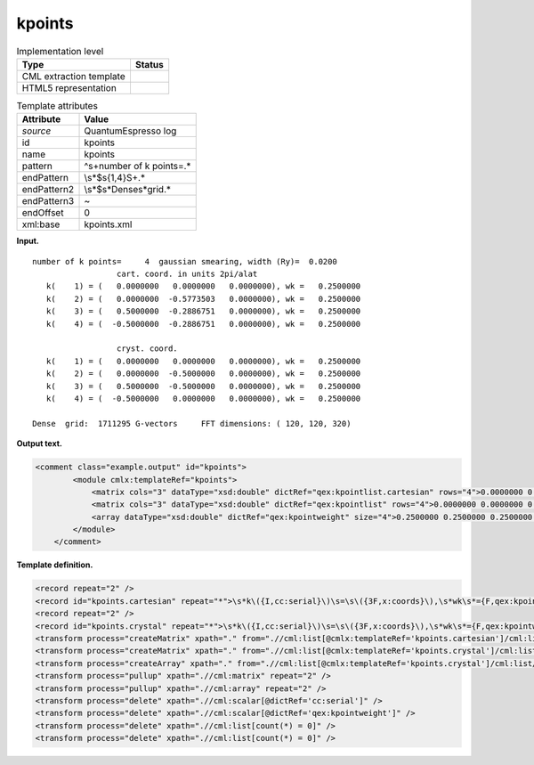 .. _kpoints-d3e32754:

kpoints
=======

.. table:: Implementation level

   +-----------------------------------+-----------------------------------+
   | Type                              | Status                            |
   +===================================+===================================+
   | CML extraction template           | |image0|                          |
   +-----------------------------------+-----------------------------------+
   | HTML5 representation              | |image1|                          |
   +-----------------------------------+-----------------------------------+

.. table:: Template attributes

   +-----------------------------------+-----------------------------------+
   | Attribute                         | Value                             |
   +===================================+===================================+
   | *source*                          | QuantumEspresso log               |
   +-----------------------------------+-----------------------------------+
   | id                                | kpoints                           |
   +-----------------------------------+-----------------------------------+
   | name                              | kpoints                           |
   +-----------------------------------+-----------------------------------+
   | pattern                           | ^\s+number of k points=.\*        |
   +-----------------------------------+-----------------------------------+
   | endPattern                        | \\s*$\s{1,4}\S+.\*                |
   +-----------------------------------+-----------------------------------+
   | endPattern2                       | \\s*$\s*Dense\s*grid.\*           |
   +-----------------------------------+-----------------------------------+
   | endPattern3                       | ~                                 |
   +-----------------------------------+-----------------------------------+
   | endOffset                         | 0                                 |
   +-----------------------------------+-----------------------------------+
   | xml:base                          | kpoints.xml                       |
   +-----------------------------------+-----------------------------------+

**Input.**

::

        number of k points=     4  gaussian smearing, width (Ry)=  0.0200
                          cart. coord. in units 2pi/alat
           k(    1) = (   0.0000000   0.0000000   0.0000000), wk =   0.2500000
           k(    2) = (   0.0000000  -0.5773503   0.0000000), wk =   0.2500000
           k(    3) = (   0.5000000  -0.2886751   0.0000000), wk =   0.2500000
           k(    4) = (  -0.5000000  -0.2886751   0.0000000), wk =   0.2500000

                          cryst. coord.
           k(    1) = (   0.0000000   0.0000000   0.0000000), wk =   0.2500000
           k(    2) = (   0.0000000  -0.5000000   0.0000000), wk =   0.2500000
           k(    3) = (   0.5000000  -0.5000000   0.0000000), wk =   0.2500000
           k(    4) = (  -0.5000000   0.0000000   0.0000000), wk =   0.2500000

        Dense  grid:  1711295 G-vectors     FFT dimensions: ( 120, 120, 320)
        
       

**Output text.**

.. code:: xml

   <comment class="example.output" id="kpoints">         
           <module cmlx:templateRef="kpoints">
               <matrix cols="3" dataType="xsd:double" dictRef="qex:kpointlist.cartesian" rows="4">0.0000000 0.0000000 0.0000000 0.0000000 -0.5773503 0.0000000 0.5000000 -0.2886751 0.0000000 -0.5000000 -0.2886751 0.0000000</matrix>
               <matrix cols="3" dataType="xsd:double" dictRef="qex:kpointlist" rows="4">0.0000000 0.0000000 0.0000000 0.0000000 -0.5000000 0.0000000 0.5000000 -0.5000000 0.0000000 -0.5000000 0.0000000 0.0000000</matrix>
               <array dataType="xsd:double" dictRef="qex:kpointweight" size="4">0.2500000 0.2500000 0.2500000 0.2500000</array>
           </module>     
       </comment>

**Template definition.**

.. code:: xml

   <record repeat="2" />
   <record id="kpoints.cartesian" repeat="*">\s*k\({I,cc:serial}\)\s=\s\({3F,x:coords}\),\s*wk\s*={F,qex:kpointweight}</record>
   <record repeat="2" />
   <record id="kpoints.crystal" repeat="*">\s*k\({I,cc:serial}\)\s=\s\({3F,x:coords}\),\s*wk\s*={F,qex:kpointweight}</record>
   <transform process="createMatrix" xpath="." from=".//cml:list[@cmlx:templateRef='kpoints.cartesian']/cml:list/cml:array" dictRef="qex:kpointlist.cartesian" />
   <transform process="createMatrix" xpath="." from=".//cml:list[@cmlx:templateRef='kpoints.crystal']/cml:list/cml:array" dictRef="qex:kpointlist" />
   <transform process="createArray" xpath="." from=".//cml:list[@cmlx:templateRef='kpoints.crystal']/cml:list/cml:scalar[@dictRef='qex:kpointweight']" />
   <transform process="pullup" xpath=".//cml:matrix" repeat="2" />
   <transform process="pullup" xpath=".//cml:array" repeat="2" />
   <transform process="delete" xpath=".//cml:scalar[@dictRef='cc:serial']" />
   <transform process="delete" xpath=".//cml:scalar[@dictRef='qex:kpointweight']" />
   <transform process="delete" xpath=".//cml:list[count(*) = 0]" />
   <transform process="delete" xpath=".//cml:list[count(*) = 0]" />

.. |image0| image:: ../../imgs/Total.png
.. |image1| image:: ../../imgs/Total.png
